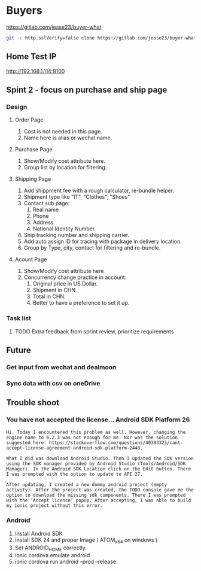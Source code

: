 #+TODO: TODO WAIT | DONE CANCEL
* Buyers
  https://gitlab.com/jesse23/buyer-what
#+BEGIN_SRC sh
  git -c http.sslVerify=false clone https://gitlab.com/jesse23/buyer-what ~/Project/buyer-what
#+END_SRC
** Home Test IP 
   http://192.168.1.114:8100
** Spint 2 - focus on purchase and ship page 
*** Design
**** Order Page
     1. Cost is not needed in this page.
     2. Name here is alias or wechat name.
**** Purchase Page
     1. Show/Modify cost attribute here.
     2. Group list by location for filtering.
**** Shipping Page
     1. Add shippment fee with a rough calculator, re-bundle helper.
     2. Shipment type like "IT", "Clothes", "Shoes"
     3. Contact sub page:
        1) Real name
        2) Phone
        3) Address
        4) National Identity Number
     4. Ship tracking number and shipping carrier.
     5. Add auto assign ID for tracing with package in delivery location.
     6. Group by Type, city, contact for filtering and re-bundle.
**** Acount Page
     1. Show/Modify cost attribute here
     2. Concurrency change practice in account:
        1) Original price in US Dollar.
        2) Shipment in CHN.
        3) Total in CHN.
        4) Better to have a preference to set it up.
*** Task list
**** TODO Extra feedback from sprint review, prioritize requirements
** Future
*** Get input from wechat and dealmoon
*** Sync data with csv on oneDrive
** Trouble shoot
*** You have not accepted the license… Android SDK Platform 26
#+BEGIN_SRC
Hi. Today I encountered this problem as well. However, changing the engine name to 6.2.3 was not enough for me. Nor was the solution suggested here: https://stackoverflow.com/questions/40383323/cant-accept-license-agreement-android-sdk-platform-2448.

What I did was download Android Studio. Then I updated the SDK version using the SDK manager provided by Android Studio (Tools/Android/SDK Manager). In the Android SDK Location click on the Edit button. There I was prompted with the option to update to API 27.

After updating, I created a new dummy android project (empty activity). After the project was created, the TODO console gave me the option to download the missing sdk components. There I was prompted with the ‘Accept licence’ popup. After accepting, I was able to build my ionic project without this error.
#+END_SRC
*** Android
   1. Install Android SDK
   2. Install SDK 24 and proper Image ( ATOM_x64 on windows )
   3. Set ANDROID_HOME correctly.
   4. ionic cordova emulate android
   5. ionic cordova run android --prod --release
